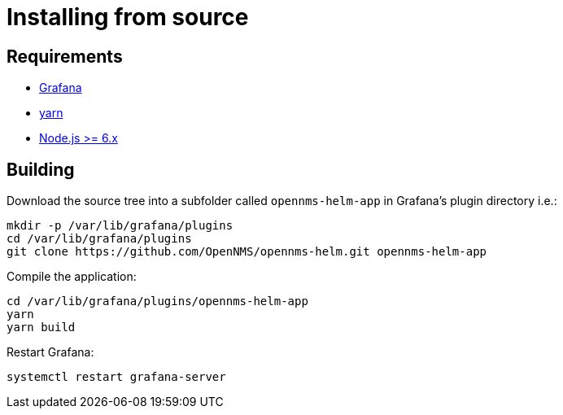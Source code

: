 = Installing from source

== Requirements

* http://docs.grafana.org/installation[Grafana]
* https://yarnpkg.com/en/docs/install[yarn]
* https://nodejs.org/en/download[Node.js >= 6.x]

== Building

Download the source tree into a subfolder called `opennms-helm-app` in Grafana's plugin directory i.e.:

[source, shell]
----
mkdir -p /var/lib/grafana/plugins
cd /var/lib/grafana/plugins
git clone https://github.com/OpenNMS/opennms-helm.git opennms-helm-app
----

Compile the application:

[source, shell]
----
cd /var/lib/grafana/plugins/opennms-helm-app
yarn
yarn build
----

Restart Grafana:

[source, shell]
----
systemctl restart grafana-server
----
